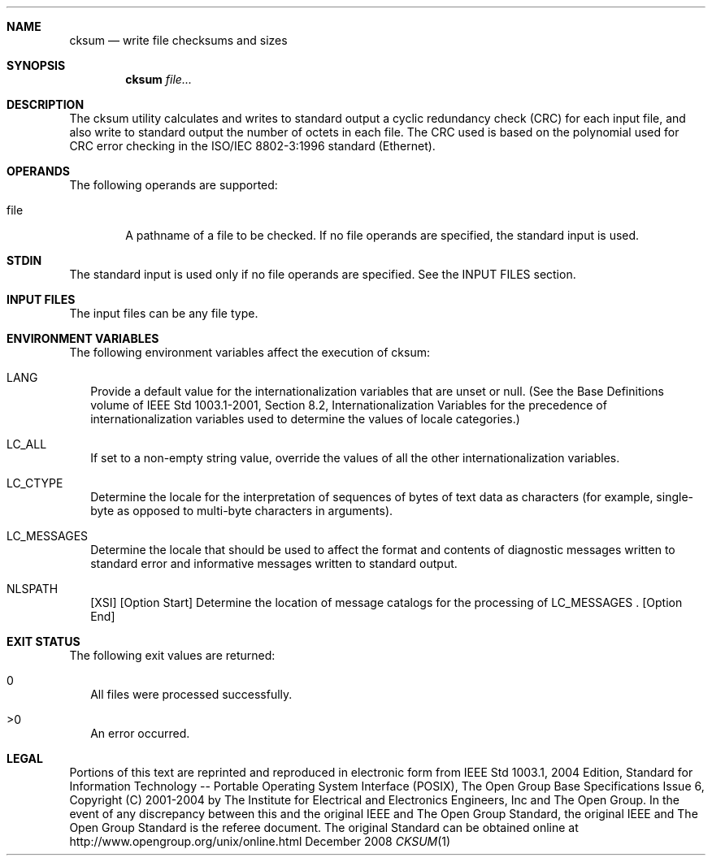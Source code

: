 
.Dd December 2008
.Dt CKSUM 1

.Sh NAME

.Nm cksum
.Nd write file checksums and sizes

.Sh SYNOPSIS

.Nm cksum
.Ar file...

.Sh DESCRIPTION
The cksum utility calculates and writes to standard output a cyclic
redundancy check (CRC) for each input file, and also write to standard output
the number of octets in each file. The CRC used is based on the polynomial
used for CRC error checking in the ISO/IEC 8802-3:1996 standard (Ethernet).

.Sh OPERANDS
The following operands are supported:
.Pp
.Bl -tag -width flag
.It file
A pathname of a file to be checked. If no file operands are specified,
the standard input is used.
.El

.Sh STDIN
The standard input is used only if no file operands are specified.
See the INPUT FILES section.

.Sh INPUT FILES
The input files can be any file type.

.Sh ENVIRONMENT VARIABLES
The following environment variables affect the execution of cksum:
.Bl -tag -width
.It LANG
Provide a default value for the internationalization variables that
are unset or null. (See the Base Definitions volume of IEEE Std 1003.1-2001,
Section 8.2, Internationalization Variables for the precedence of
internationalization variables used to determine the values of locale
categories.)
.It LC_ALL
If set to a non-empty string value, override the values of all the
other internationalization variables.
.It LC_CTYPE
Determine the locale for the interpretation of sequences of bytes of
text data as characters (for example, single-byte as opposed to multi-byte
characters in arguments).
.It LC_MESSAGES
Determine the locale that should be used to affect the format and
contents of diagnostic messages written to standard error and informative
messages written to standard output.
.It NLSPATH
[XSI] [Option Start] Determine the location of message catalogs for
the processing of LC_MESSAGES . [Option End]
.El

.Sh EXIT STATUS
The following exit values are returned:
.Bl -tag -width
.It 0
All files were processed successfully.
.It >0
An error occurred.
.El

.Sh LEGAL

Portions of this text are reprinted and reproduced in electronic form
from IEEE Std 1003.1, 2004 Edition, Standard for Information Technology --
Portable Operating System Interface (POSIX), The Open Group Base
Specifications Issue 6, Copyright (C) 2001-2004 by The Institute for
Electrical and Electronics Engineers, Inc and The Open Group. In the
event of any discrepancy between this and the original IEEE and The
Open Group Standard, the original IEEE and The Open Group Standard
is the referee document. The original Standard can be obtained online
at http://www.opengroup.org/unix/online.html
